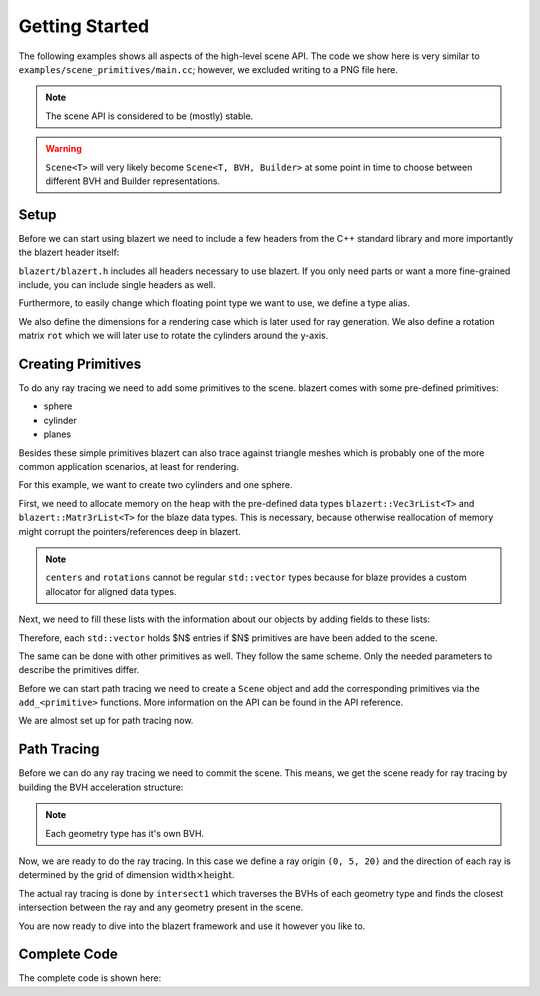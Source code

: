 Getting Started
===============
The following examples shows all aspects of the high-level scene API. The code we show here is very similar to
``examples/scene_primitives/main.cc``; however, we excluded writing to a PNG file here.

.. note:: The scene API is considered to be (mostly) stable.

.. warning:: ``Scene<T>`` will very likely become ``Scene<T, BVH, Builder>`` at some point in time to choose between different BVH and Builder representations.

Setup
-------------

Before we can start using blazert we need to include a few headers from the C++ standard library and more importantly
the blazert header itself:

.. code-block:: cpp
    :linenos:

    #include <iostream>
    #include <memory>
    #include <vector>

    // blazert includes
    #include <blazert/blazert.h>

``blazert/blazert.h`` includes all headers necessary to use blazert. If you only need parts or want a more fine-grained
include, you can include single headers as well.

Furthermore, to easily change which floating point type we want to use, we define a type alias.

.. code-block:: cpp
    :linenos:

    // This alias is defined in order to setup the simulation for
    // float or double, depending on what you want to do.
    using ft = double;

We also define the dimensions for a rendering case which is later used for ray generation. We also define a rotation
matrix ``rot`` which we will later use to rotate the cylinders around the y-axis.

.. code-block:: cpp
    :linenos:

    int main(int argc, char **argv) {

      // define width and height of the rendering
      int width = 1080;
      int height = 720;

      // Define a rotation matrix around y-axis
      blazert::Mat3r<ft> rot{
          {0, 0, 1},
          {0, 1, 0},
          {-1, 0, 0}};

      ...

    }

Creating Primitives
--------------------
To do any ray tracing we need to add some primitives to the scene. blazert comes with some pre-defined primitives:

* sphere
* cylinder
* planes

Besides these simple primitives blazert can also trace against triangle meshes which is probably one of the more common
application scenarios, at least for rendering.

For this example, we want to create two cylinders and one sphere.

First, we need to allocate memory on the heap with the pre-defined data types ``blazert::Vec3rList<T>`` and
``blazert::Matr3rList<T>`` for the blaze data types. This is necessary, because otherwise reallocation of memory might
corrupt the pointers/references deep in blazert.

.. code-block:: cpp
    :linenos:

      // the properties of the cylinders need to be saved on the heap
      auto centers = std::make_unique<blazert::Vec3rList<ft>>();
      auto semi_axes_a = std::make_unique<std::vector<ft>>();
      auto semi_axes_b = std::make_unique<std::vector<ft>>();
      auto heights = std::make_unique<std::vector<ft>>();
      auto rotations = std::make_unique<blazert::Mat3rList<ft>>();


.. note:: ``centers`` and ``rotations`` cannot be regular ``std::vector`` types because for blaze provides a custom allocator for aligned data types.

Next, we need to fill these lists with the information about our objects by adding fields to these lists:

.. code-block:: cpp
    :linenos:

      // cylinder 1
      centers->emplace_back(blazert::Vec3r<ft>{-3, 3, 0});
      semi_axes_a->emplace_back(1);
      semi_axes_b->emplace_back(1);
      heights->emplace_back(1);
      rotations->push_back(rot);

      // cylinder 2
      centers->emplace_back(blazert::Vec3r<ft>{1, 4, 0});
      semi_axes_a->emplace_back(0.5);
      semi_axes_b->emplace_back(0.5);
      heights->emplace_back(2);
      rotations->push_back(rot);

Therefore, each ``std::vector`` holds $N$ entries if $N$ primitives are have been added to the scene.

The same can be done with other primitives as well. They follow the same scheme. Only the needed parameters to describe
the primitives differ.

.. code-block:: cpp
    :linenos:

      // We do the same for the spheres
      auto sph_centers = std::make_unique<blazert::Vec3rList<ft>>();
      auto radii = std::make_unique<std::vector<ft>>();
      // sphere 1
      sph_centers->emplace_back(blazert::Vec3r<ft>{1, 1, 0});
      radii->emplace_back(0.5);
      sph_centers->emplace_back(blazert::Vec3r<ft>{-2, 10, 0});
      radii->emplace_back(1.5);

Before we can start path tracing we need to create a ``Scene`` object and add the corresponding primitives via the
``add_<primitive>`` functions. More information on the API can be found in the API reference.

.. code-block:: cpp
    :linenos:

      // Create the scene, add the cylinders and spheres
      blazert::Scene<ft> scene;
      scene.add_cylinders(*centers, *semi_axes_a, *semi_axes_b, *heights, *rotations);
      scene.add_spheres(*sph_centers, *radii);

We are almost set up for path tracing now.

Path Tracing
-------------
Before we can do any ray tracing we need to commit the scene. This means, we get the scene ready for ray tracing by
building the BVH acceleration structure:

.. code-block:: cpp
    :linenos:

      // commits the scene -> build two (trivial) BVHs:
      // - one for cylinders
      // - one for spheres
      scene.commit();

.. note:: Each geometry type has it's own BVH.

Now, we are ready to do the ray tracing. In this case we define a ray origin ``(0, 5, 20)`` and the direction of each ray
is determined by the grid of dimension :math:`\mathrm{width} \times \mathrm{height}`.

The actual ray tracing is done by ``intersect1`` which traverses the BVHs of each geometry type and finds the closest intersection
between the ray and any geometry present in the scene.

.. code-block:: cpp
    :linenos:

      // iterate over the pixels which define the direction of the rays which are launched
      for (int y = 0; y < height; y++) {
        for (int x = 0; x < width; x++) {
          // create a ray
          const blazert::Ray<ft> ray{
                            {0.0, 5.0, 20.0},
                            {static_cast<ft>((x / ft(width)) - 0.5),
                            static_cast<ft>((y / ft(height)) - 0.5), ft(-1.)}
                        };
          blazert::RayHit<ft> rayhit;

          const bool hit = intersect1(scene, ray, rayhit);
          if (hit) {
            // Do something ...
          }
        }
      }

You are now ready to dive into the blazert framework and use it however you like to.

Complete Code
-------------

The complete code is shown here:

.. code-block:: cpp
    :linenos:

    #include <iostream>
    #include <memory>
    #include <vector>
    #include <blazert/blazert.h>
    #include <blazert/datatypes.h>

    // This alias is defined in order to setup the simulation for
    // float or double, depending on what you want to do.
    using ft = double;

    int main(int argc, char **argv) {

      // define width and height of the rendering
      int width = 1080;
      int height = 720;

      // the properties of the cylinders need to be saved on the heap
      auto centers = std::make_unique<blazert::Vec3rList<ft>>();
      auto semi_axes_a = std::make_unique<std::vector<ft>>();
      auto semi_axes_b = std::make_unique<std::vector<ft>>();
      auto heights = std::make_unique<std::vector<ft>>();
      auto rotations = std::make_unique<blazert::Mat3rList<ft>>();

      // Define a rotation matrix around y-axis
      blazert::Mat3r<ft> rot{
          {0, 0, 1},
          {0, 1, 0},
          {-1, 0, 0}};

      // Each cylinder adds an element to the std::vectors containing the
      // corresponding parameters

      // cylinder 1
      centers->emplace_back(blazert::Vec3r<ft>{-3, 3, 0});
      semi_axes_a->emplace_back(1);
      semi_axes_b->emplace_back(1);
      heights->emplace_back(1);
      rotations->push_back(rot);

      // cylinder 2
      centers->emplace_back(blazert::Vec3r<ft>{1, 4, 0});
      semi_axes_a->emplace_back(0.5);
      semi_axes_b->emplace_back(0.5);
      heights->emplace_back(2);
      rotations->push_back(rot);

      // We do the same for the spheres
      auto sph_centers = std::make_unique<blazert::Vec3rList<ft>>();
      auto radii = std::make_unique<std::vector<ft>>();
      // sphere 1
      sph_centers->emplace_back(blazert::Vec3r<ft>{1, 1, 0});
      radii->emplace_back(0.5);
      sph_centers->emplace_back(blazert::Vec3r<ft>{-2, 10, 0});
      radii->emplace_back(1.5);

      // Create the scene, add the cylinders and spheres
      blazert::Scene<ft> scene;
      scene.add_cylinders(*centers, *semi_axes_a, *semi_axes_b, *heights, *rotations);
      scene.add_spheres(*sph_centers, *radii);

      // commits the scene -> build two (trivial) BVHs:
      // - one for cylinders
      // - one for spheres
      scene.commit();

      // iterate over the pixels which define the direction of the rays which are launched
      for (int y = 0; y < height; y++) {
        for (int x = 0; x < width; x++) {
          // create a ray
          const blazert::Ray<ft> ray{
                            {0.0, 5.0, 20.0},
                            {static_cast<ft>((x / ft(width)) - 0.5),
                            static_cast<ft>((y / ft(height)) - 0.5), ft(-1.)}
                        };
          blazert::RayHit<ft> rayhit;

          const bool hit = intersect1(scene, ray, rayhit);
          if (hit) {
            // Do something ...
          }
        }
      }
      return 0;
    }
